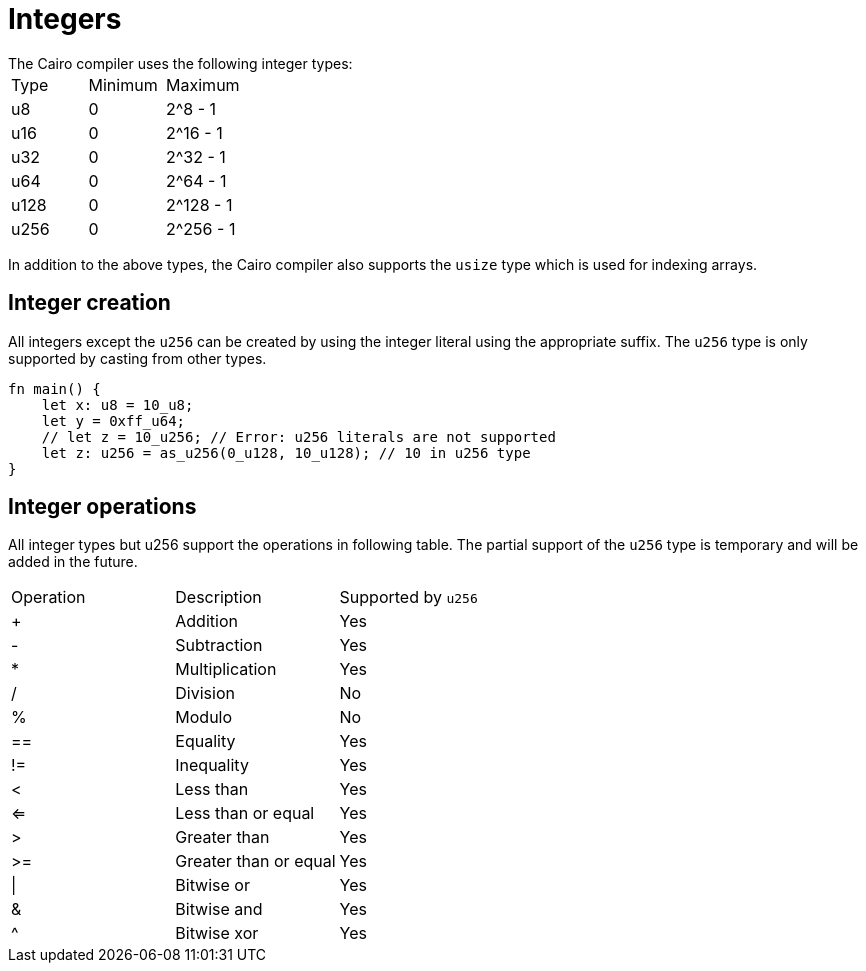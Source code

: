 = Integers
// Cairo compiler integers
The Cairo compiler uses the following integer types:

// Integers table
|===
|Type | Minimum | Maximum
|u8 | 0 | 2^8 - 1
|u16 | 0 | 2^16 - 1
|u32 | 0 | 2^32 - 1
|u64 | 0 | 2^64 - 1
|u128 | 0 | 2^128 - 1
|u256 | 0 | 2^256 - 1
|===

In addition to the above types, the Cairo compiler also supports the `usize` type which is used for indexing arrays.

== Integer creation

All integers except the `u256` can be created by using the integer literal using the appropriate
suffix. The `u256` type is only supported by casting from other types.
[source, cairo]
----
fn main() {
    let x: u8 = 10_u8;
    let y = 0xff_u64;
    // let z = 10_u256; // Error: u256 literals are not supported
    let z: u256 = as_u256(0_u128, 10_u128); // 10 in u256 type
}
----

== Integer operations
All integer types but u256 support the operations in following table.
The partial support of the `u256` type is temporary and will be added in the future.

// Integer operations table
|===
|Operation | Description | Supported by `u256`
|+ | Addition | Yes
|- | Subtraction | Yes
|* | Multiplication | Yes
|/ | Division | No
|% | Modulo | No
| == | Equality | Yes
|!= | Inequality | Yes
|< | Less than | Yes
|<= | Less than or equal | Yes
|> | Greater than | Yes
|>= | Greater than or equal | Yes
| \| | Bitwise or | Yes
| & | Bitwise and | Yes
| ^ | Bitwise xor | Yes
|===
